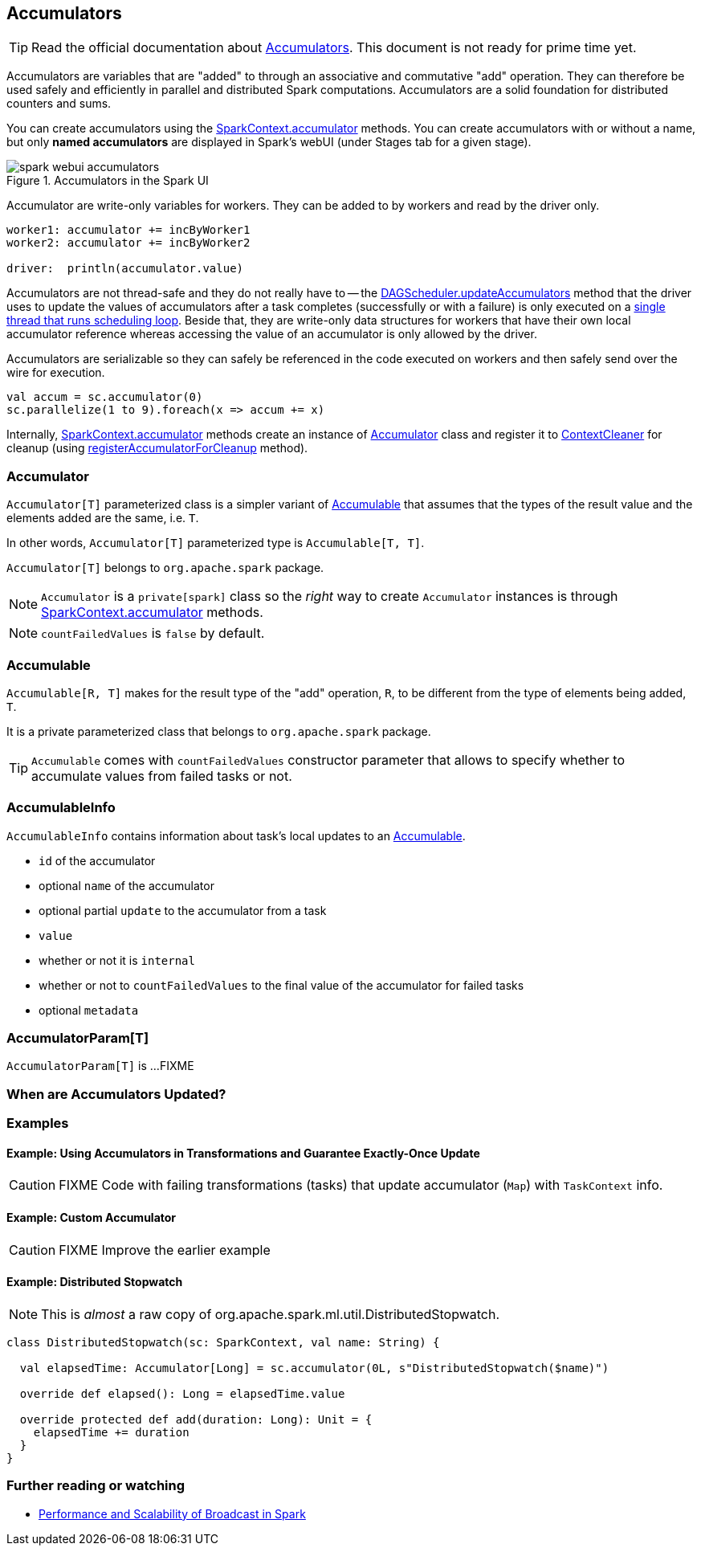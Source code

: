 == Accumulators

TIP: Read the official documentation about http://spark.apache.org/docs/latest/programming-guide.html#accumulators[Accumulators]. This document is not ready for prime time yet.

Accumulators are variables that are "added" to through an associative and commutative "add" operation. They can therefore be used safely and efficiently in parallel and distributed Spark computations. Accumulators are a solid foundation for distributed counters and sums.

You can create accumulators using the link:spark-sparkcontext.adoc#accumulator[SparkContext.accumulator] methods. You can create accumulators with or without a name, but only *named accumulators* are displayed in Spark's webUI (under Stages tab for a given stage).

.Accumulators in the Spark UI
image::images/spark-webui-accumulators.png[align="center"]

Accumulator are write-only variables for workers. They can be added to by workers and read by the driver only.

```
worker1: accumulator += incByWorker1
worker2: accumulator += incByWorker2

driver:  println(accumulator.value)
```

Accumulators are not thread-safe and they do not really have to -- the link:spark-dagscheduler.adoc#updateAccumulators[DAGScheduler.updateAccumulators] method that the driver uses to update the values of accumulators after a task completes (successfully or with a failure) is only executed on a link:spark-dagscheduler.adoc#eventProcessLoop[single thread that runs scheduling loop]. Beside that, they are write-only data structures for workers that have their own local accumulator reference whereas accessing the value of an accumulator is only allowed by the driver.

Accumulators are serializable so they can safely be referenced in the code executed on workers and then safely send over the wire for execution.

[source, scala]
----
val accum = sc.accumulator(0)
sc.parallelize(1 to 9).foreach(x => accum += x)
----

Internally, link:spark-sparkcontext.adoc#accumulator[SparkContext.accumulator] methods create an instance of <<Accumulator, Accumulator>> class and register it to link:spark-service-contextcleaner.adoc[ContextCleaner] for cleanup (using link:spark-service-contextcleaner.adoc#registerAccumulatorForCleanup[registerAccumulatorForCleanup] method).

=== [[Accumulator]] Accumulator

`Accumulator[T]` parameterized class is a simpler variant of <<Accumulable, Accumulable>> that assumes that the types of the result value and the elements added are the same, i.e. `T`.

In other words, `Accumulator[T]` parameterized type is `Accumulable[T, T]`.

`Accumulator[T]` belongs to `org.apache.spark` package.

NOTE: `Accumulator` is a `private[spark]` class so the _right_ way to create `Accumulator` instances is through link:spark-sparkcontext.adoc#accumulator[SparkContext.accumulator] methods.

NOTE: `countFailedValues` is `false` by default.

=== [[Accumulable]] Accumulable

`Accumulable[R, T]` makes for the result type of the "add" operation, `R`, to be different from the type of elements being added, `T`.

It is a private parameterized class that belongs to `org.apache.spark` package.

TIP: `Accumulable` comes with `countFailedValues` constructor parameter that allows to specify whether to accumulate values from failed tasks or not.

=== [[AccumulableInfo]] AccumulableInfo

`AccumulableInfo` contains information about task's local updates to an <<Accumulable, Accumulable>>.

* `id` of the accumulator
* optional `name` of the accumulator
* optional partial `update` to the accumulator from a task
* `value`
* whether or not it is `internal`
* whether or not to `countFailedValues` to the final value of the accumulator for failed tasks
* optional `metadata`

=== [[AccumulatorParam]] AccumulatorParam[T]

`AccumulatorParam[T]` is ...FIXME

=== When are Accumulators Updated?

=== [[examples]] Examples

==== [[example1]] Example: Using Accumulators in Transformations and Guarantee Exactly-Once Update

CAUTION: FIXME Code with failing transformations (tasks) that update accumulator (`Map`) with `TaskContext` info.

==== [[example2]] Example: Custom Accumulator

CAUTION: FIXME Improve the earlier example

==== [[example3]] Example: Distributed Stopwatch

NOTE: This is _almost_ a raw copy of org.apache.spark.ml.util.DistributedStopwatch.

[source, scala]
----
class DistributedStopwatch(sc: SparkContext, val name: String) {

  val elapsedTime: Accumulator[Long] = sc.accumulator(0L, s"DistributedStopwatch($name)")

  override def elapsed(): Long = elapsedTime.value

  override protected def add(duration: Long): Unit = {
    elapsedTime += duration
  }
}
----

=== [[i-want-more]] Further reading or watching

* http://www.cs.berkeley.edu/~agearh/cs267.sp10/files/mosharaf-spark-bc-report-spring10.pdf[Performance and Scalability of Broadcast in Spark]
